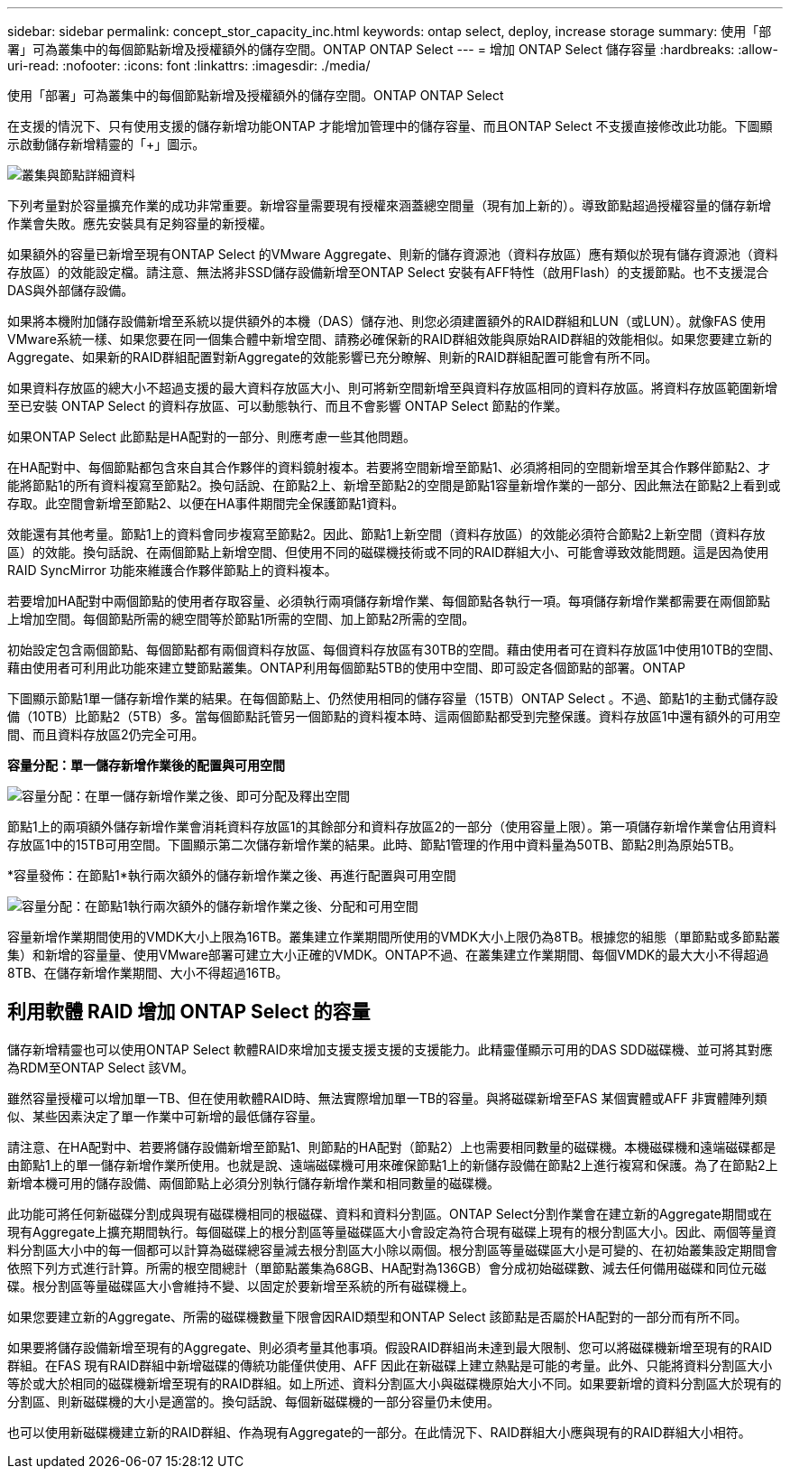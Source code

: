 ---
sidebar: sidebar 
permalink: concept_stor_capacity_inc.html 
keywords: ontap select, deploy, increase storage 
summary: 使用「部署」可為叢集中的每個節點新增及授權額外的儲存空間。ONTAP ONTAP Select 
---
= 增加 ONTAP Select 儲存容量
:hardbreaks:
:allow-uri-read: 
:nofooter: 
:icons: font
:linkattrs: 
:imagesdir: ./media/


[role="lead"]
使用「部署」可為叢集中的每個節點新增及授權額外的儲存空間。ONTAP ONTAP Select

在支援的情況下、只有使用支援的儲存新增功能ONTAP 才能增加管理中的儲存容量、而且ONTAP Select 不支援直接修改此功能。下圖顯示啟動儲存新增精靈的「+」圖示。

image:ST_05.jpg["叢集與節點詳細資料"]

下列考量對於容量擴充作業的成功非常重要。新增容量需要現有授權來涵蓋總空間量（現有加上新的）。導致節點超過授權容量的儲存新增作業會失敗。應先安裝具有足夠容量的新授權。

如果額外的容量已新增至現有ONTAP Select 的VMware Aggregate、則新的儲存資源池（資料存放區）應有類似於現有儲存資源池（資料存放區）的效能設定檔。請注意、無法將非SSD儲存設備新增至ONTAP Select 安裝有AFF特性（啟用Flash）的支援節點。也不支援混合DAS與外部儲存設備。

如果將本機附加儲存設備新增至系統以提供額外的本機（DAS）儲存池、則您必須建置額外的RAID群組和LUN（或LUN）。就像FAS 使用VMware系統一樣、如果您要在同一個集合體中新增空間、請務必確保新的RAID群組效能與原始RAID群組的效能相似。如果您要建立新的Aggregate、如果新的RAID群組配置對新Aggregate的效能影響已充分瞭解、則新的RAID群組配置可能會有所不同。

如果資料存放區的總大小不超過支援的最大資料存放區大小、則可將新空間新增至與資料存放區相同的資料存放區。將資料存放區範圍新增至已安裝 ONTAP Select 的資料存放區、可以動態執行、而且不會影響 ONTAP Select 節點的作業。

如果ONTAP Select 此節點是HA配對的一部分、則應考慮一些其他問題。

在HA配對中、每個節點都包含來自其合作夥伴的資料鏡射複本。若要將空間新增至節點1、必須將相同的空間新增至其合作夥伴節點2、才能將節點1的所有資料複寫至節點2。換句話說、在節點2上、新增至節點2的空間是節點1容量新增作業的一部分、因此無法在節點2上看到或存取。此空間會新增至節點2、以便在HA事件期間完全保護節點1資料。

效能還有其他考量。節點1上的資料會同步複寫至節點2。因此、節點1上新空間（資料存放區）的效能必須符合節點2上新空間（資料存放區）的效能。換句話說、在兩個節點上新增空間、但使用不同的磁碟機技術或不同的RAID群組大小、可能會導致效能問題。這是因為使用RAID SyncMirror 功能來維護合作夥伴節點上的資料複本。

若要增加HA配對中兩個節點的使用者存取容量、必須執行兩項儲存新增作業、每個節點各執行一項。每項儲存新增作業都需要在兩個節點上增加空間。每個節點所需的總空間等於節點1所需的空間、加上節點2所需的空間。

初始設定包含兩個節點、每個節點都有兩個資料存放區、每個資料存放區有30TB的空間。藉由使用者可在資料存放區1中使用10TB的空間、藉由使用者可利用此功能來建立雙節點叢集。ONTAP利用每個節點5TB的使用中空間、即可設定各個節點的部署。ONTAP

下圖顯示節點1單一儲存新增作業的結果。在每個節點上、仍然使用相同的儲存容量（15TB）ONTAP Select 。不過、節點1的主動式儲存設備（10TB）比節點2（5TB）多。當每個節點託管另一個節點的資料複本時、這兩個節點都受到完整保護。資料存放區1中還有額外的可用空間、而且資料存放區2仍完全可用。

*容量分配：單一儲存新增作業後的配置與可用空間*

image:ST_06.jpg["容量分配：在單一儲存新增作業之後、即可分配及釋出空間"]

節點1上的兩項額外儲存新增作業會消耗資料存放區1的其餘部分和資料存放區2的一部分（使用容量上限）。第一項儲存新增作業會佔用資料存放區1中的15TB可用空間。下圖顯示第二次儲存新增作業的結果。此時、節點1管理的作用中資料量為50TB、節點2則為原始5TB。

*容量發佈：在節點1*執行兩次額外的儲存新增作業之後、再進行配置與可用空間

image:ST_07.jpg["容量分配：在節點1執行兩次額外的儲存新增作業之後、分配和可用空間"]

容量新增作業期間使用的VMDK大小上限為16TB。叢集建立作業期間所使用的VMDK大小上限仍為8TB。根據您的組態（單節點或多節點叢集）和新增的容量量、使用VMware部署可建立大小正確的VMDK。ONTAP不過、在叢集建立作業期間、每個VMDK的最大大小不得超過8TB、在儲存新增作業期間、大小不得超過16TB。



== 利用軟體 RAID 增加 ONTAP Select 的容量

儲存新增精靈也可以使用ONTAP Select 軟體RAID來增加支援支援支援的支援能力。此精靈僅顯示可用的DAS SDD磁碟機、並可將其對應為RDM至ONTAP Select 該VM。

雖然容量授權可以增加單一TB、但在使用軟體RAID時、無法實際增加單一TB的容量。與將磁碟新增至FAS 某個實體或AFF 非實體陣列類似、某些因素決定了單一作業中可新增的最低儲存容量。

請注意、在HA配對中、若要將儲存設備新增至節點1、則節點的HA配對（節點2）上也需要相同數量的磁碟機。本機磁碟機和遠端磁碟都是由節點1上的單一儲存新增作業所使用。也就是說、遠端磁碟機可用來確保節點1上的新儲存設備在節點2上進行複寫和保護。為了在節點2上新增本機可用的儲存設備、兩個節點上必須分別執行儲存新增作業和相同數量的磁碟機。

此功能可將任何新磁碟分割成與現有磁碟機相同的根磁碟、資料和資料分割區。ONTAP Select分割作業會在建立新的Aggregate期間或在現有Aggregate上擴充期間執行。每個磁碟上的根分割區等量磁碟區大小會設定為符合現有磁碟上現有的根分割區大小。因此、兩個等量資料分割區大小中的每一個都可以計算為磁碟總容量減去根分割區大小除以兩個。根分割區等量磁碟區大小是可變的、在初始叢集設定期間會依照下列方式進行計算。所需的根空間總計（單節點叢集為68GB、HA配對為136GB）會分成初始磁碟數、減去任何備用磁碟和同位元磁碟。根分割區等量磁碟區大小會維持不變、以固定於要新增至系統的所有磁碟機上。

如果您要建立新的Aggregate、所需的磁碟機數量下限會因RAID類型和ONTAP Select 該節點是否屬於HA配對的一部分而有所不同。

如果要將儲存設備新增至現有的Aggregate、則必須考量其他事項。假設RAID群組尚未達到最大限制、您可以將磁碟機新增至現有的RAID群組。在FAS 現有RAID群組中新增磁碟的傳統功能僅供使用、AFF 因此在新磁碟上建立熱點是可能的考量。此外、只能將資料分割區大小等於或大於相同的磁碟機新增至現有的RAID群組。如上所述、資料分割區大小與磁碟機原始大小不同。如果要新增的資料分割區大於現有的分割區、則新磁碟機的大小是適當的。換句話說、每個新磁碟機的一部分容量仍未使用。

也可以使用新磁碟機建立新的RAID群組、作為現有Aggregate的一部分。在此情況下、RAID群組大小應與現有的RAID群組大小相符。
